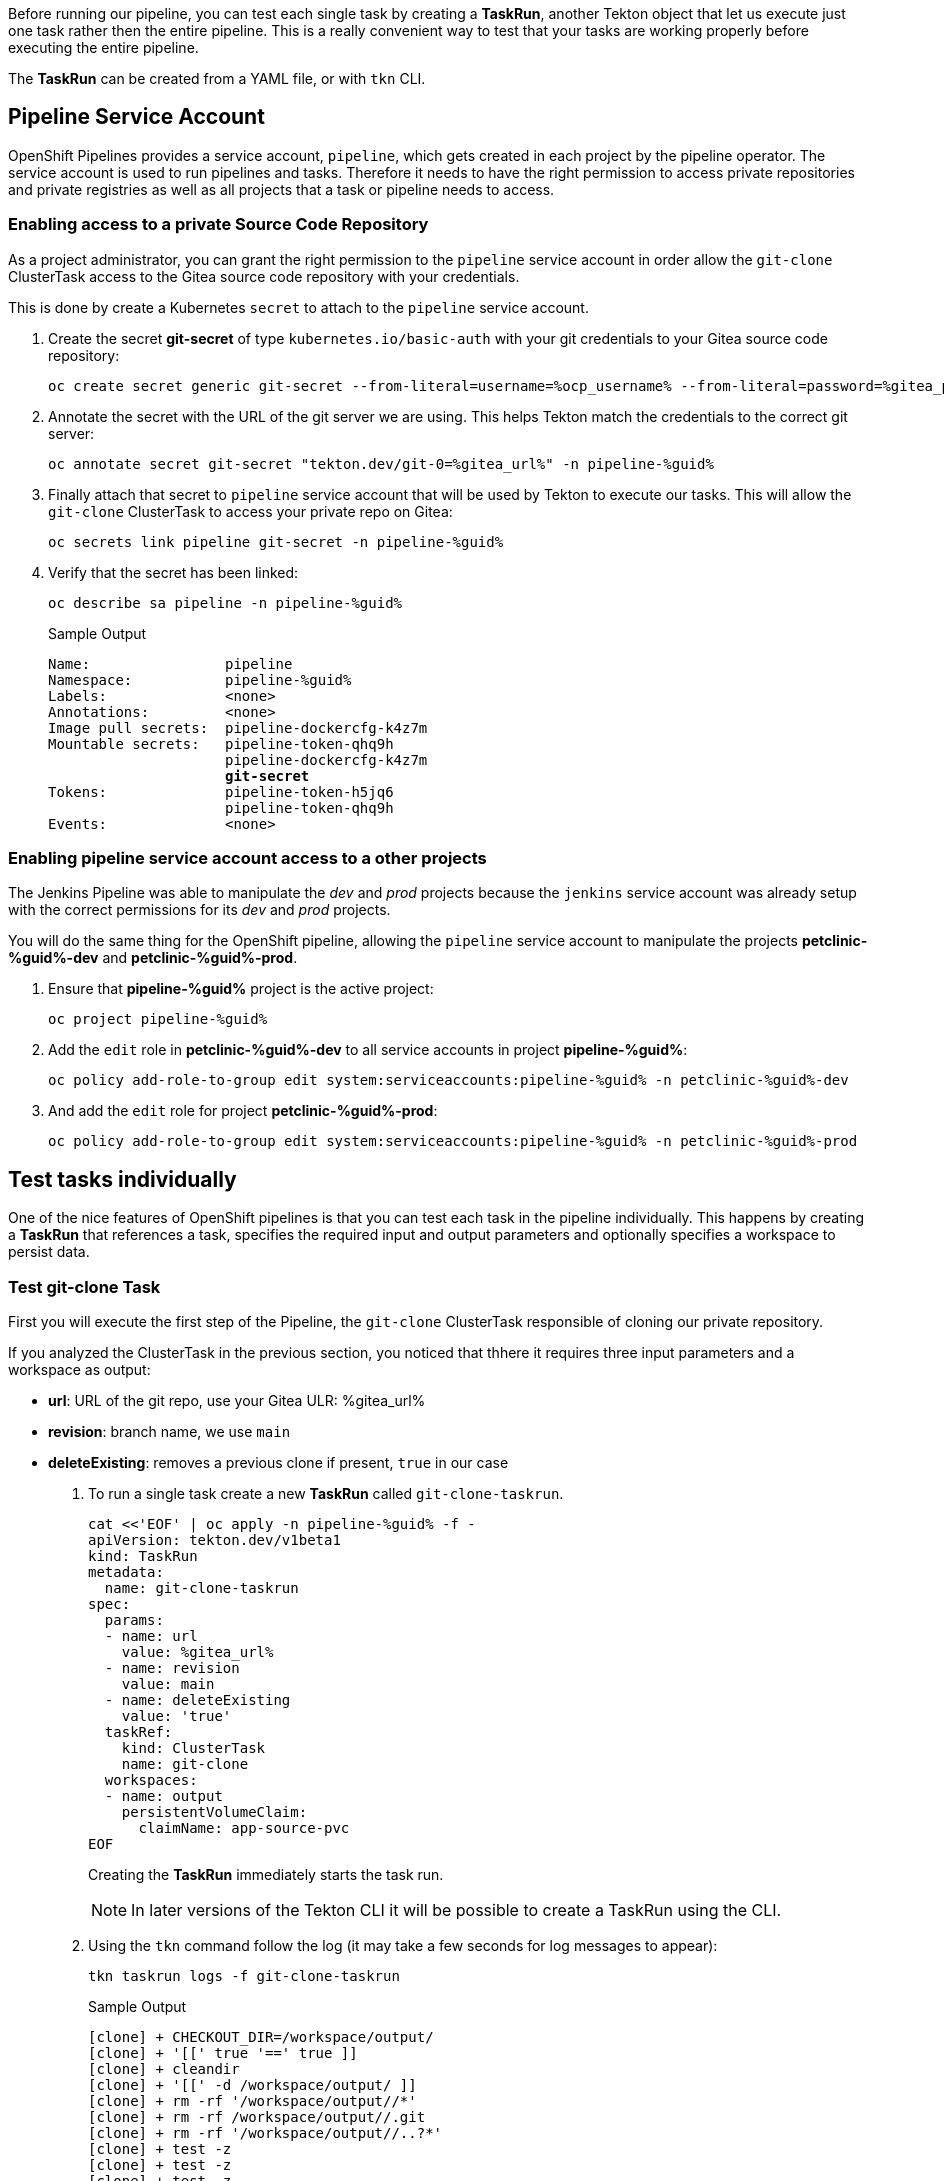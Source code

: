 :markup-in-source: verbatim,attributes,quotes

// Title comes from the workshop.yaml
// == Test Tekton Tasks

Before running our pipeline, you can test each single task by creating a *TaskRun*, another Tekton object that let us execute just one task rather then the entire pipeline. This is a really convenient way to test that your tasks are working properly before executing the entire pipeline.

The *TaskRun* can be created from a YAML file, or with `tkn` CLI.

== Pipeline Service Account

OpenShift Pipelines provides a service account, `pipeline`, which gets created in each project by the pipeline operator. The service account is used to run pipelines and tasks. Therefore it needs to have the right permission to access private repositories and private registries as well as all projects that a task or pipeline needs to access.

=== Enabling access to a private Source Code Repository

As a project administrator, you can grant the right permission to the `pipeline` service account in order allow the `git-clone` ClusterTask access to the Gitea source code repository with your credentials.

This is done by create a Kubernetes `secret` to attach to the `pipeline` service account.

. Create the secret *git-secret* of type `kubernetes.io/basic-auth` with your git credentials to your Gitea source code repository:
+
[source,bash,subs="{markup-in-source}",role=execute]
----
oc create secret generic git-secret --from-literal=username=%ocp_username% --from-literal=password=%gitea_password% --type "kubernetes.io/basic-auth" -n pipeline-%guid%
----

. Annotate the secret with the URL of the git server we are using. This helps Tekton match the credentials to the correct git server:
+
[source,bash,subs="{markup-in-source}",role=execute]
----
oc annotate secret git-secret "tekton.dev/git-0=%gitea_url%" -n pipeline-%guid%
----

. Finally attach that secret to `pipeline` service account that will be used by Tekton to execute our tasks. This will allow the `git-clone` ClusterTask to access your private repo on Gitea:
+
[source,bash,subs="{markup-in-source}",role=execute]
----
oc secrets link pipeline git-secret -n pipeline-%guid%
----

. Verify that the secret has been linked:
+
[source,bash,subs="{markup-in-source}",role=execute]
----
oc describe sa pipeline -n pipeline-%guid%
----
+
.Sample Output
[source,options="nowrap",subs="{markup-in-source}"]
----
Name:                pipeline
Namespace:           pipeline-%guid%
Labels:              <none>
Annotations:         <none>
Image pull secrets:  pipeline-dockercfg-k4z7m
Mountable secrets:   pipeline-token-qhq9h
                     pipeline-dockercfg-k4z7m
                     *git-secret*
Tokens:              pipeline-token-h5jq6
                     pipeline-token-qhq9h
Events:              <none>
----

=== Enabling pipeline service account access to a other projects

The Jenkins Pipeline was able to manipulate the _dev_ and _prod_ projects because the `jenkins` service account was already setup with the correct permissions for its _dev_ and _prod_ projects.

You will do the same thing for the OpenShift pipeline, allowing the `pipeline` service account to manipulate the projects *petclinic-%guid%-dev* and *petclinic-%guid%-prod*.

. Ensure that *pipeline-%guid%* project is the active project:
+
[source,bash,subs="{markup-in-source}",role=execute]
----
oc project pipeline-%guid%
----

. Add the `edit` role in *petclinic-%guid%-dev* to all service accounts in project *pipeline-%guid%*:
+
[source,bash,subs="{markup-in-source}",role=execute]
----
oc policy add-role-to-group edit system:serviceaccounts:pipeline-%guid% -n petclinic-%guid%-dev
----

. And add the `edit` role for project *petclinic-%guid%-prod*:
+
[source,bash,subs="{markup-in-source}",role=execute]
----
oc policy add-role-to-group edit system:serviceaccounts:pipeline-%guid% -n petclinic-%guid%-prod
----

== Test tasks individually

One of the nice features of OpenShift pipelines is that you can test each task in the pipeline individually. This happens by creating a *TaskRun* that references a task, specifies the required input and output parameters and optionally specifies a workspace to persist data.

=== Test git-clone Task

First you will execute the first step of the Pipeline, the `git-clone` ClusterTask responsible of cloning our private repository.

If you analyzed the ClusterTask in the previous section, you noticed that thhere it requires three input parameters and a workspace as output:

- *url*: URL of the git repo, use your Gitea ULR: %gitea_url%
- *revision*: branch name, we use `main`
- *deleteExisting*: removes a previous clone if present, `true` in our case

. To run a single task create a new *TaskRun* called `git-clone-taskrun`.
+
[source,bash,subs="{markup-in-source}",role=execute]
----
cat <<'EOF' | oc apply -n pipeline-%guid% -f -
apiVersion: tekton.dev/v1beta1
kind: TaskRun
metadata:
  name: git-clone-taskrun
spec:
  params:
  - name: url
    value: %gitea_url%
  - name: revision
    value: main
  - name: deleteExisting
    value: 'true'
  taskRef:
    kind: ClusterTask
    name: git-clone
  workspaces:
  - name: output
    persistentVolumeClaim:
      claimName: app-source-pvc
EOF
----
+
Creating the *TaskRun* immediately starts the task run.
+
NOTE: In later versions of the Tekton CLI it will be possible to create a TaskRun using the CLI.

. Using the `tkn` command follow the log (it may take a few seconds for log messages to appear):
+
[source,bash,subs="{markup-in-source}",role=execute]
----
tkn taskrun logs -f git-clone-taskrun
----
+
.Sample Output
[source,texinfo]
----
[clone] + CHECKOUT_DIR=/workspace/output/
[clone] + '[[' true '==' true ]]
[clone] + cleandir
[clone] + '[[' -d /workspace/output/ ]]
[clone] + rm -rf '/workspace/output//*'
[clone] + rm -rf /workspace/output//.git
[clone] + rm -rf '/workspace/output//..?*'
[clone] + test -z
[clone] + test -z
[clone] + test -z
[clone] + /ko-app/git-init -url https://gitea-gitea.apps.cluster-8m5j6.8m5j6.sandbox1117.opentlc.com/wkulhane-redhat.
com/spring-petclinic -revision main -refspec  -path /workspace/output/ '-sslVerify=true' '-submodules=true' -depth 1
[clone] {"level":"info","ts":1602704036.4642532,"caller":"git/git.go:136","msg":"Successfully cloned https://gitea-gi
tea.apps.cluster-8m5j6.8m5j6.sandbox1117.opentlc.com/wkulhane-redhat.com/spring-petclinic @ 27109010a52600eb9bf227d63
1fac3f81ed6ba15 (grafted, HEAD, origin/main) in path /workspace/output/"}
[clone] {"level":"info","ts":1602704036.491851,"caller":"git/git.go:177","msg":"Successfully initialized and updated
submodules in path /workspace/output/"}
[clone] + cd /workspace/output/
[clone] + git rev-parse HEAD
[clone] + tr -d '\n'
[clone] + RESULT_SHA=27109010a52600eb9bf227d631fac3f81ed6ba15
[clone] + EXIT_CODE=0
[clone] + '[' 0 '!=' 0 ]
[clone] + echo -n 27109010a52600eb9bf227d631fac3f81ed6ba15
----
+
[TIP]
If you want to run the task again you need to either use a different name for the *TaskRun* object - or delete the previous task run before re-creating it.

=== Test maven build Task

Now execute the second task of our pipeline which builds the Spring boot app using Maven. You will use the `maven` cluster task which requires 2 parameters:

- *GOALS*: the maven goal, in this case `-DskipTests clean package` to just build the application without executing any tests.
- *MAVEN_MIRROR_URL*: the URL of an internal Nexus we can use as a Maven mirror for the app dependencies, we are going to use a Nexus Maven Mirror that is already installed on the cluster. The service URL for the Nexus Maven mirror is http://nexus.nexus.svc:8081/repository/maven-all-public. Note that because this is the URL of the OpenShift service this URL is not accessible from outside the OpenShift cluster (you really don't want to use the Route here - otherwise every request would create additional unneccessary network load).
+
[NOTE]
You will still see that some Spring artifacts are being downloaded from the internet rather than from Nexus. This is because the internal service URL for Nexus is an insecure route (`http`) and the project settings in the source code repo (`pom.xml`) require a secure connection for Spring dependencies.

. Create a *TaskRun* called `maven-taskrun`:
+
[source,bash,subs="{markup-in-source}",role=execute]
----
cat <<'EOF' | oc apply -n pipeline-%guid% -f -
apiVersion: tekton.dev/v1beta1
kind: TaskRun
metadata:
  name: maven-taskrun
spec:
  params:
  - name: GOALS
    value:
    - -DskipTests
    - clean
    - package
  - name: MAVEN_MIRROR_URL
    value: http://nexus.nexus.svc:8081/repository/maven-all-public/
  taskRef:
    kind: ClusterTask
    name: maven
  workspaces:
  - name: source
    persistentVolumeClaim:
      claimName: app-source-pvc
  - name: maven-settings
    emptyDir: {}
EOF
----

. Using the `tkn` command follow the log (it may take a few seconds for log messages to appear):
+
[source,bash,subs="{markup-in-source}",role=execute]
----
tkn taskrun logs -f maven-taskrun
----
+
.Sample Output
[source,texinfo]
----
...
[mvn-goals] Downloaded from mirror.default: http://nexus.nexus.svc:8081/repository/maven-all-public/org/apache/maven/maven-compat/3.0/maven-compat-3.0.jar
 (285 kB at 8.4 MB/s)
[mvn-goals] Downloaded from mirror.default: http://nexus.nexus.svc:8081/repository/maven-all-public/org/tukaani/xz/1.8/xz-1.8.jar (109 kB at 3.1 MB/s)
[mvn-goals] [INFO] Building jar: /workspace/source/target/spring-petclinic-2.3.0.BUILD-SNAPSHOT.jar
[mvn-goals] [INFO]
[mvn-goals] [INFO] --- spring-boot-maven-plugin:2.3.3.RELEASE:repackage (repackage) @ spring-petclinic ---
[mvn-goals] [INFO] Replacing main artifact with repackaged archive
[mvn-goals] [INFO] ------------------------------------------------------------------------
[mvn-goals] [INFO] BUILD SUCCESS
[mvn-goals] [INFO] ------------------------------------------------------------------------
[mvn-goals] [INFO] Total time:  07:10 min
[mvn-goals] [INFO] Finished at: 2020-10-15T13:36:17Z
[mvn-goals] [INFO] ------------------------------------------------------------------------
----
+
Once this task run is completed successfully, your app is built and ready to be packaged into a container and pushed to OpenShift.

In general, if you want to test each task, what you need to do is:

- Create a TaskRun
- Add all required input and output parameters
- If required ensure the Workspace (PersistentVolumeClaim) is present

At this point you are ready to use your `Pipeline`. Pipelines contains a list of Task and ClusterTask, and all pipeline parameters are passed to tasks in the form of `$(params.PARAM_NAME)`.
